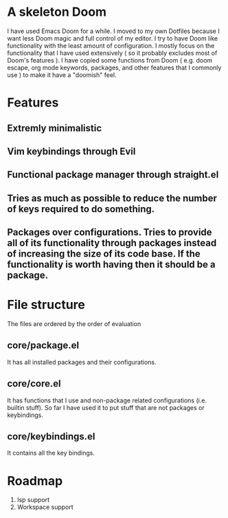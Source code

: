 * A skeleton Doom
  I have used Emacs Doom for a while. I moved to my own Dotfiles because I want less Doom magic and full control of my editor.
  I try to have Doom like functionality with the least amount of configuration. I mostly focus on the functionality that I have used extensively ( so it probably excludes most of Doom's features ).
  I have copied some functions from Doom ( e.g. doom escape, org mode keywords, packages, and other features that I commonly use ) to make it have a "doomish" feel.

* Features
** Extremly minimalistic
** Vim keybindings through Evil
** Functional package manager through straight.el
** Tries as much as possible to reduce the number of keys required to do something.
** Packages over configurations. Tries to provide all of its functionality through packages instead of increasing the size of its code base. If the functionality is worth having then it should be a package.

* File structure
 The files are ordered by the order of evaluation
** core/package.el
   It has all installed packages and their configurations.
** core/core.el
   It has functions that I use and non-package related configurations (i.e. builtin stuff). So far I have used it to put stuff that are not packages or keybindings.
** core/keybindings.el
   It contains all the key bindings.

* Roadmap
  1. lsp support
  2. Workspace support
 
